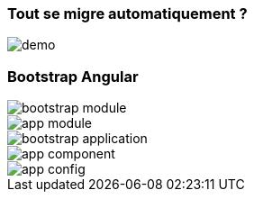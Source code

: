 === [.sub_title]#Tout se migre automatiquement ?#

[.control-flow-demo-image]
image::images/common/demo.png[]



=== [.sub_title]#Bootstrap Angular#

[%step]
--
[.bootstrap-module]
image::images/standalone/bootstrap-module.png[]
--

[%step]
--
[.app-module]
image::images/standalone/app-module.png[]
--

[%step]
--
[.bootstrap-application]
image::images/standalone/bootstrap-application.png[]
--


[%step]
--
[.app-component]
image::images/standalone/app-component.png[]
--

[%step]
--
[.app-config]
image::images/standalone/app-config.png[]
--
